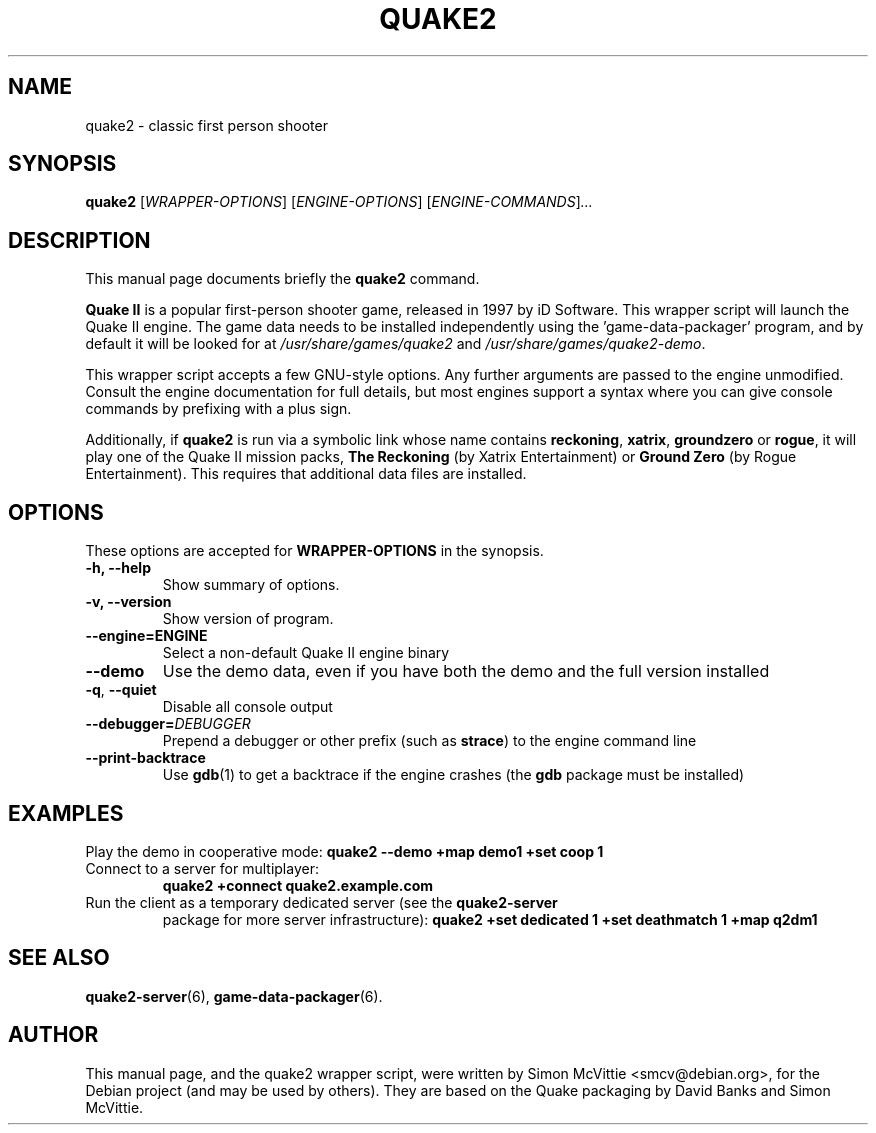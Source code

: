 .\"                                      Hey, EMACS: -*- nroff -*-
.TH QUAKE2 6 "2016-01-16"
.SH NAME
quake2 \- classic first person shooter
.SH SYNOPSIS
.B quake2
.RI [ WRAPPER-OPTIONS ]
.RI [ ENGINE-OPTIONS ]
.RI [ ENGINE-COMMANDS ] ...
.br
.SH DESCRIPTION
This manual page documents briefly the
.B quake2
command.
.PP
\fBQuake II\fP is a popular first-person shooter game, released in 1997
by iD Software.  This wrapper script will launch the Quake II engine.  The
game data needs to be installed independently using the 'game-data-packager'
program, and by default it will be looked for at \fI/usr/share/games/quake2\fR
and \fI/usr/share/games/quake2-demo\fR.
.PP
This wrapper script accepts a few GNU-style options.
Any further arguments are passed to the engine unmodified.
Consult the engine documentation for full details, but most engines support a
syntax where you can give console commands by prefixing with a plus sign.
.PP
Additionally, if \fBquake2\fR is run via a symbolic link whose name
contains \fBreckoning\fR, \fBxatrix\fR, \fBgroundzero\fR or \fBrogue\fR,
it will play one of the Quake II mission packs, \fBThe Reckoning\fR
(by Xatrix Entertainment) or \fBGround Zero\fR (by Rogue
Entertainment). This requires that additional data files are
installed.
.SH OPTIONS
These options are accepted for \fBWRAPPER-OPTIONS\fR in the
synopsis.
.TP
.B \-h, \-\-help
Show summary of options.
.TP
.B \-v, \-\-version
Show version of program.
.TP
.B \-\-engine=\fBENGINE\fR
Select a non-default Quake II engine binary
.TP
.B \-\-demo
Use the demo data, even if you have both the demo and the full version
installed
.TP
\fB\-q\fR, \fB\-\-quiet\fR
Disable all console output
.TP
\fB\-\-debugger=\fIDEBUGGER\fR
Prepend a debugger or other prefix (such as \fBstrace\fR) to the engine
command line
.TP
\fB\-\-print\-backtrace\fR
Use \fBgdb\fR(1) to get a backtrace if the engine crashes (the \fBgdb\fR
package must be installed)
.SH EXAMPLES
Play the demo in cooperative mode:
.B quake2 --demo +map demo1 +set coop 1
.TP
Connect to a server for multiplayer:
.B quake2 +connect quake2.example.com
.TP
Run the client as a temporary dedicated server (see the \fBquake2-server\fR
package for more server infrastructure):
.B quake2 +set dedicated 1 +set deathmatch 1 +map q2dm1
.SH SEE ALSO
.BR quake2-server (6),
.BR game-data-packager (6).
.SH AUTHOR
This manual page, and the quake2 wrapper script, were written by Simon McVittie
<smcv@debian.org>, for the Debian project (and may be used by others).
They are based on the Quake packaging by David Banks and Simon McVittie.
